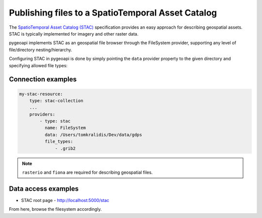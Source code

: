 .. _stac:

Publishing files to a SpatioTemporal Asset Catalog
==================================================

The `SpatioTemporal Asset Catalog (STAC)`_ specification provides an easy approach
for describing geospatial assets.  STAC is typically implemented for imagery and
other raster data.

pygeoapi implements STAC as an geospatial file browser through the FileSystem provider,
supporting any level of file/directory nesting/hierarchy.

Configuring STAC in pygeoapi is done by simply pointing the ``data`` provider property
to the given directory and specifying allowed file types:

Connection examples
-------------------

.. code-block:: yaml

   my-stac-resource:
       type: stac-collection
       ...
       providers:
           - type: stac
             name: FileSystem
             data: /Users/tomkralidis/Dev/data/gdps
             file_types:
                 - .grib2


.. note::
   ``rasterio`` and ``fiona`` are required for describing geospatial files.

Data access examples
--------------------

- STAC root page
  - http://localhost:5000/stac

From here, browse the filesystem accordingly.

.. _`SpatioTemporal Asset Catalog (STAC)`: https://stacspec.org
